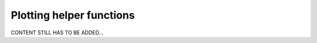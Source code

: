 .. _user_plotting_functions:

=========================
Plotting helper functions
=========================

CONTENT STILL HAS TO BE ADDED...